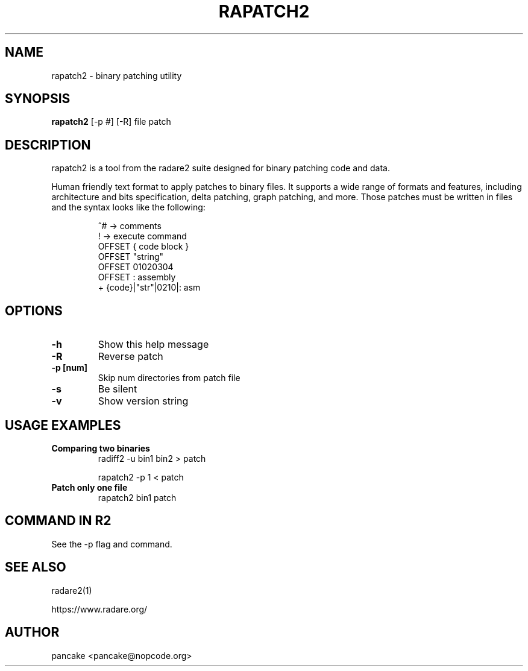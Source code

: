 .TH RAPATCH2 1 "rapatch2 tool" "Sep 27, 2024"
.SH NAME
rapatch2 - binary patching utility
.SH SYNOPSIS
.B rapatch2
[-p #] [-R] file patch

.SH DESCRIPTION
rapatch2 is a tool from the radare2 suite designed for binary patching code and data.
.PP
Human friendly text format to apply patches to binary files.
.Pp
It supports a wide range of formats and features, including architecture and
bits specification, delta patching, graph patching, and more.
.Pp
Those patches must be written in files and the syntax looks like the following:

.RS
.nf
^# -> comments
. -> execute command
! -> execute command
OFFSET { code block }
OFFSET "string"
OFFSET 01020304
OFFSET : assembly
+ {code}|"str"|0210|: asm
.fi
.RE

.SH OPTIONS
.TP
.B -h
Show this help message
.TP
.B -R
Reverse patch
.TP
.B -p [num]
Skip num directories from patch file

.TP
.B -s
Be silent

.TP
.B -v
Show version string

.SH USAGE EXAMPLES
.TP
.B "Comparing two binaries"
radiff2 -u bin1 bin2 > patch

rapatch2 -p 1 < patch

.TP
.B "Patch only one file"
rapatch2 bin1 patch

.SH COMMAND IN R2

See the -p flag and command.

.SH SEE ALSO
radare2(1)

.Sh WWW
.Pp
https://www.radare.org/
.SH AUTHOR
pancake <pancake@nopcode.org>
